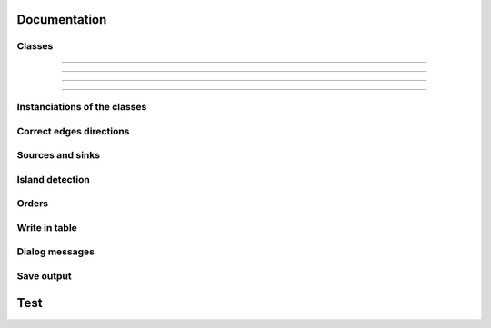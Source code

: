 Documentation
=============


Classes
-------

.. py:class::  Hydroreso(self)

   .. py:method:: run_process(self)
    
        Do the whole stuff

---------------------
 
.. py:class::  Edge(self)

   Class of an Edge of the river network.
   Instantiated with attributes of the features of the layer of the network.
   
   
.. py:method:: Edge.__init__(self, geom, id_edge, node_start, node_end)
    
        # Geometry of the feature (line)
        self.geom = geom
        # ID of the edge (same as the ID of the feature; integer)
        self.id_edge = id_edge
        # Start node of the edge
        self.node_start = node_start
        # End node of the edge
        self.node_end = node_end

.. py:method:: Edge.copy_edge(self)

    Copy an Edge object.
    Create an Edge object that has the same attributes.

    :return: Copy of the edge
    :rtype: Edge object


---------------------


.. py:class::  Node(self)

    Class of a Node of the river network.
    Instantiated with attributes of the features of the layer of the network.

.. py:method::  Node.__init__(self, geom, id_node)

    # Geometry of the feature (point)
    self.geom = geom
    # ID of the node (ID of one of its connected edges and number 1 or 2 concatenated)
    self.id_node = id_node
        
.. py:method:: Node.copy_node(self)

    Copy a Node object.
    Create a Node object that has the same attributes.

    :return: Copy of the node
    :rtype: Node object


---------------------


.. py:class::  Island(self)

    Class of an Island of the river network.
    Instantiated with the edges of the island.

.. py:method::  Island.__init__(self, island_edges)

    # Edges that make up the island (Edge objects)
    self.edges = island_edges

.. py:method::  Island.copy_island(self)

    Copy an Island object.
    Create an Island object that has the same attributes.

    :return: Copy of the island
    :rtype: Island object

.. py:method::  Island.compute_edges_in_out(self)

    Compute the incoming and outgoing edges of the island.
    Set attributes edges_in and edges_out from the edges of the island and
    their connections to the network.

    
.. py:method::  Island.compute_edges_in(self):

    Compute the incoming edges of the island.
    Set attribute edges_in from the edges of the island and their 
    connections to the network.


.. py:method::  Island.compute_edges_out(self):

    Compute the outgoing edges of the island.
    Set attribute edges_out from the edges of the island and their 
    connections to the network.


---------------------


Instanciations of the classes
-----------------------------

.. py:function:: create_edges_nodes(features, name_column, alt_init_column, alt_final_column)

    Instantiate all the Edge and Node objects that make up the river network.
    The name of the river and the altitudes are attributes of the objects 
    if the names of the columns are given in arguments.
    
    :param features: list of all the features of the river network layer
    :type features: list of QgsFeatures objects
    
    :param name_column: name of the column of the name of the river 
                        (selected by the user, empty string if not selected)
    :type name_column: string
    
    :param alt_init_column: name of the column of the initial altitude
                        (selected by the user, empty string if not selected) 
    :type alt_init_column: string
    
    :param alt_final_column: name of the column of the final altitude
                        (selected by the user, empty string if not selected) 
    :type alt_final_column: string
                      
    :return: list of all the edges, list of all the nodes making up the river network
    :rtype: list of Edge objects, list of Node objects


.. py:function:: set_edges_connected_nodes(nodes, edges)

    Fill the lists of incoming and outgoing edges of the input nodes 
    (lists are attributes of Node objects).
    
    The connection between nodes and edges is given by the start node and 
    end node of each edge.
    
    :param nodes: list of all the nodes making up the river network
    :type nodes: list of Node objects
    
    :param edges: list of all the edges making up the river network
    :type edges: list of Edge objects

 
.. py:function:: create_islands(streams_in_islands)

    Instanciation of Island objects from the list of the edges that make up the
    island.
    
    The instantiated objects are stored as attributes of the edges that belong 
    to the island.
    
    :param streams_in_islands: edges that belong to the island
    :type streams_in_islands: list of lists of Edge objects


            
Correct edges directions
------------------------


.. py:function:: test_direction(edges, nodes)

    Test the direction of edges and return the list of abnormal edges
    (probable wrong direction).
    
    Uses altitudes if known or studies links in graph if altitude is unknown.
    
    :param edges: list of all the edges making up the river network
    :type edges: list of Edge objects
    
    :param nodes: list of all the nodes making up the river network
    :type nodes: list of Node objects
    
    :return: list of abnormal edges
    :rtype: list of Edge objects

    
.. py:function:: is_node_abnormal(node)

    Test if a node is abnormal, ie if all its connected edges are in the same
    direction (all incoming or all outgoing edges) and the node is not a source
    nor a sink (it has more than one incoming or outgoing edge). A node that is 
    not a source nor a sink should indeed have at least one incoming edge and 
    one outgoing edge (unless it is a multiple source or sink).
    
    Returns True if the node is regarded as abnormal.
    
    :param node: node to test
    :type node: Node object


.. py:function:: next_node_of_edge(node, edge)

    Return the node of the edge that is not the input node.
    
    :param node: current node
    :type node: Node object
    :param edge: current edge
    :type edge: Edge object
    
    :return: next node of the edge
    :rtype: Node object
    
    
.. py:function:: reverse(edge)

    Reverse an Edge object.
    The method swaps the nodes of the edge, updates the incoming and outgoing
    edges lists of the nodes, reverses the geometry of the edge and updates
    the attribute edge.reverse to True.
    Only the object is altered, the input layer remains unchanged.
    
    :param edge: edge to reverse
    :type edge: Edge object

    
.. py:function:: reverse_all_edges(edges_to_reverse)

    Reverse edges of the input list (call reverse(edge) method).
    
    :param edges_to_reverse: list of edges to reverse
    :edges_to_reverse type: list of Edge objects
    
    
.. py:function:: edges_to_features(list_edges, input_layer)

    Transform a list of Edges objects into a list of the corresponding features
    of the layer.
    
    :param list_edges: list of the edges corresponding to the desired features
    :type list_edges: list of Edge objects
    
    :param input_layer: layer of the features (and the corresponding edges)
    :type input_layer: QgsVectorLayer object
    
    :return: list of features
    :rtype: list of QgsFeatures objects

        
.. py:function:: features_to_edges(list_features, edges)

    Transform a list of QgsFeatures objects into a list of the corresponding 
    Edge objects of the layer.
    
    :param list_features: list of the features corresponding to the desired edges
    :type list_features: list of QgsFeatures objects
    
    :param input_layer: layer of the features (and the corresponding edges)
    :type input_layer: QgsVectorLayer object
    
    :return: list of edges
    :rtype: list of Edge objects


Sources and sinks
-----------------
               
.. py:function:: find_sources_sinks(edges):

    Find source edges and sink edges of the network.
    A source edge is an edge exiting a node that is only connected to this edge.
    A sink edge is an edge entering a node that is only connected to this edge.
    
    :param edges: list of all the edges making up the river network
    :type edges: list of Edge objects
    
    :return: list of source edges, list of sink edges
    :rtype: list of Edge objects, list of Edge objects


Island detection
----------------


.. py:function:: detect_islands(stream_layer, edges)

    Detect islands in the network.
    Return a list of lists of the edges that make up each island.
    
    :param stream_layer: layer of the river network
    :type edges: QgsVectorLayer object
    
    :param edges: list of all the edges that make up the river network
    :type edges: list of Edge objects
    
    :return: list of lists of edges of the islands
    :rtype: list of lists of Edge objects


.. py:function:: polygonize(input_layer, name="temp")

        Island detection algorithm.
        If there is no island, return None.
        
        :param input_layer: layer of the river network
        :input_layer type: QgsVectorLayer object
        
        :param name: name of the layer if displayed
        :name type: string
        
        :return: layer of faces of the network (islands, polygons)
        :rtype: QgsVectorLayer object


.. py:function:: create_layer_geom(list_geom, crs, name="temp")

    Create a Polygon layer with the input list of geometries (must be polygons).
    
    :param list_geom: list of polygons
    :list_geom type: list of QgsGeometry
    
    :param crs: the crs of the output layer
    :type crs: string (format Wkt)
    
    :param name: (optional) Name of the layer to display. Default = "temp"
    :name type: string
    
    :return: layer of polygons
    :rtype: QgsVectorLayer object


.. py:function:: iterator_to_list(iterator):

    Transform the input iterator into a list.
    
    :param iterator: the iterator to convert
    :iterator type: iterator
    
    :return: the list of the values of the iterator
    :rtype: list


.. py:function:: aggregate(listFeatures)

    Aggregate the geometries of the input list of features into one geometry.
    
    :param listFeatures: features to aggregate
    :listFeatures type: list of QgsFeatures objects
    
    :return: the aggregated geometry
    :rtype: QgsGeometry object

    
.. py:function:: multi_to_single(geom)

    Transform the input multi-polygon into a list of single-polygons.
    
    :param geom: multi-polygon
    :geom type: QgsGeometry object
    
    :return: list of the single geometries
    :rtype: list of QgsGeometry objects


.. py:function:: relate_stream_island(stream_layer, island_layer)

    Return the streams inside or delimiting islands.
    The topology is defined by DE-9IM matrices.
    
    :param stream_layer: the layer of the river network
    :stream_layer type: QgisVectorLayer object (lines)
    
    :param island_layer: the layer of the islands 
    :island_layer type: QgisVectorLayer object (polygons)
    
    :return: list of lists of all the streams that make up the islands
    :rtype: list of lists of QgisFeatures objects


.. py:function:: merge_successive_islands_streams(streams_in_island_list)

    Compute successive islands.
    Successive islands are islands that are not adjacent, and there is no 
    edge between them (that does not belong to an island).
    The topology is defined by a DE-9IM matrix.
    Successive islands are merged into one complex island: lists of edges of 
    successives islands are concatenated into one list.
    Return the list of lists of features (edges) of the islands.
    
    :param streams_in_island_list: list of lists of all the streams that
                                   make up the islands
                                   
    :type streams_in_island_list: list of lists of QgisFeatures objects
    
    :return: list of lists of all the streams that make up the islands, 
             successive islands merged
    :rtype: list of lists of QgisFeatures objects


.. py:function:: merge_duplicate(merged_streams_in_island_list)

    Merge lists that have at least one common element into one list.
    
    :param merged_streams_in_island_list: list of lists to test and merge
    :type merged_streams_in_island_list: list of lists
    
    :return: list of merged lists
    :rtype: list of lists

                       
    
    
Orders
------    

.. py:function:: compute_stroke(dict_strokes, edge, list_incoming_edges)

    Compute the stroke of the input edge. 
    Return the ID of the stroke.
    
    :param dict_strokes: dictionary of the strokes already built 
                    {key= stroke ID: values= list of the edges of the stroke}
    :type dict_strokes: dictionary {integer:list of Edge objects}
    
    :param edge: edge of which the stroke is computed
    :type edge: Edge object
    
    :param list_incoming_edges: list of the incoming edges of the input edge
    :type list_incoming_edges: list of Edge objects
    
    :return: ID of the stroke of the input edge
    :rtype: integer
        

.. py:function:: compute_length(stroke)

    Return the total length of a stroke (sum of the lengths of the geometries
    of the edges that make up the stroke).
    
    :param stroke: list of edges
    :type stroke: list of Edge objects


.. py:function:: compute_angle(edge_in, edge_out):

    Compute the angle formed by edge_in and edge_out, edge_in entering the node
    edge_out exits.
    
    :param edge_in: one side of the angle
    :type edge_in: Edge object
    
    :param edge_out: one side of the angle
    :type edge_out: Edge object


.. py:function:: azimuth_angle(node_start, node_end):

    Compute the azimuth of a line defined by its start node and its end node.
    
    :param node_start: origin of the line
    :type node_start: QgsPointXY object
    
    :param node_end: end of the line
    :type node_start: QgsPointXY object


.. py:function:: compute_stroke_of_island(dict_strokes, island, incoming_edges_island)

    Compute the stroke of the island. 
    Return the ID of the stroke.
    
    :param dict_strokes: dictionary of the strokes already built 
                    {key= stroke ID: values= list of the edges of the stroke}
    :type dict_strokes: dictionary {integer:list of Edge objects}
    
    :param island: island of which the stroke is computed
    :type island: Island object
    
    :param incoming_edges_island: list of the incoming edges of the island
    :type incoming_edges_island: list of Edge objects
    
    :return: ID of the stroke of the input edge
    :rtype: integer


.. py:function:: compute_stroke_outgoing_island(dict_strokes, dict_forks, island_id_stroke, outgoing_edges_island)

    Compute the stroke of the outgoing edges of the island. 
    Set the attribute id_stroke of the edges.
    
    :param dict_strokes: dictionary of the strokes already built 
                    {key= stroke ID: values= list of the edges of the stroke}
    :type dict_strokes: dictionary {integer:list of Edge objects}
    
    :param dict_forks: dictionary of the strokes already built that split
                    {key= upstream stroke ID: values= list of stroke IDs after the stroke}
    :type dict_forks: dictionary {integer:list of Edge objects}
    
    :param island_id_stroke: stroke ID of the island
    :type island_id_stroke: integer 
    
    :param outgoing_edges_island: list of the outgoing edges of the island
    :type outgoing_edges_island: list of Edge objects


.. py:function:: is_upstream_processed(incoming_edges, edges_to_process)

    Check if all incoming edges have been processed. 
    Return True if processed.
    
    :param incoming_edges: list of edges to check (incoming edges of a current edge)
    :type incoming_edges: list of Edge objects
    
    :param edges_to_process: list of edges left to process
    :type edges_to_process: list of Edge objects


.. py:function:: process_network(edges, sources_edges, orders_to_compute, edges_to_process, dict_strokes, dict_strokes_in_island, dict_forks)

    Compute stream orders: Strahler, Shreve and / or Horton, according to the
    selection of the user.
    The computed orders are attributes of the Edge objects.
    
    :param edges: list of all the edges making up the river network
    :type edges: list of Edge objects
    
    :param sources_edges: list of all source edges of the river network
    :type sources_edges: list of Edge objects
    
    :param orders_to_compute: list of the orders to compute (selected by the user)
    :type orders_to_compute: list of strings
    
    :param edges_to_process: list of the edges left to process
    :type edges_to_process: list of Edge objects
    
    :param dict_strokes: dictionary of the strokes already built (except edges of islands)
                    {key= stroke ID: values= list of the edges of the stroke}
    :type dict_strokes: dictionary {integer:list of Edge objects}
    
    :param dict_strokes_in_island: dictionary of the strokes already built of
                                   edges in islands
                    {key= stroke ID: values= list of the edges of the stroke}
    :type dict_strokes_in_island: dictionary {integer:list of Edge objects}
    
    :param dict_forks: dictionary of the strokes already built that split
                    {key= upstream stroke ID: values= list of stroke IDs after the stroke}
    :type dict_forks: dictionary {integer:list of Edge objects}

    
.. py:function:: is_in_loop(left_edge, edges_to_process)

    Test if an edge is connected to a loop in the network.
    Return the edges of the loop in a list (return an empty list if no loop was 
    detected).
    
    :param left_edge: edge to test (could not be processed by process_network)
    :type left_edge: Edge object
    
    :param edges_to_process: list of edges left to process
    :type edges_to_process: list of Edge objects
    
    :return: list of the edges of the loop (or empty list if no loop)
    :rtype: list of Edge objects

    
.. py:function:: process_loop(edges_in_loop, orders_to_compute, edges_to_process, dict_strokes_in_island)

    Process edges of a loop.
    Their order and their stroke take the same value. The orders are computed 
    with orders of the incoming edges of the edges of the loop that are known 
    (regular Strahler or Shreve, only on already processed incoming edges).
    The stroke is the stroke of the island (any loop is an island).
    
    :param edges_in_loop: list of the edges of the loop
    :type edges_in_loop: list of Edge objects
    
    :param orders_to_compute: list of the orders to compute (selected by the user)
    :type orders_to_compute: list of strings
    
    :param edges_to_process: list of edges left to process
    :type edges_to_process: list of Edge objects
    
    :param dict_strokes_in_island: dictionary of the strokes already built of
                                   edges in islands
                    {key= stroke ID: values= list of the edges of the stroke}
    :type dict_strokes_in_island: dictionary {integer:list of Edge objects}
    
    :return: indicate if the loop was successfully processed 
            (can be processed only if incoming edges were already processed)
    :rtype: boolean


.. py:function:: merge_strokes(dict_strokes, dict_strokes_in_island, dict_forks)

    Merge the strokes of the islands and of the forks with the main stroke.
    
    :param dict_strokes: dictionary of the strokes already built (except edges of islands)
                    {key= stroke ID: values= list of the edges of the stroke}
    :type dict_strokes: dictionary {integer:list of Edge objects}
    
    :param dict_strokes_in_island: dictionary of the strokes already built of
                                   edges in islands
                    {key= stroke ID: values= list of the edges of the stroke}
    :type dict_strokes_in_island: dictionary {integer:list of Edge objects}
    
    :param dict_forks: dictionary of the strokes already built that split
                    {key= upstream stroke ID: values= list of stroke IDs after the stroke}
    :type dict_forks: dictionary {integer:list of Edge objects}

    
.. py:function:: compute_horton(dict_strokes)

    Compute the Horton order using the input strokes.
    The computed orders are attributes of the Edge objects.
    
    :param dict_strokes: dictionary of all the strokes built, except edges in 
                         islands
                    {key= stroke ID: values= list of the edges of the stroke}
    :type dict_strokes: dictionary {integer:list of Edge objects}


Write in table
--------------

.. py:function:: update_table(input_layer, orders_to_compute, field_reverse, edges)

    Updates the table of the layer by adding a column named like the name of
    the order and filling it with the orders calculated before. 
    Updates the table with a field "reversed" if the user selected the option 
    (True if the edge has been reversed for the computation of the orders).
    
    :param input_layer: layer of the river network
    :type input_layer: QgsVectorLayer object
    
    :param orders_to_compute: list of the orders to compute (selected by the user)
    :type orders_to_compute: list of strings
    
    :param field_reverse: field reversed is added to the table (selected by the user))
    :type field_reverse: boolean
    
    :param edges: list of all the edges making up the river network
    :type edges: list of Edge objects


Dialog messages
---------------

.. py:function:: show_field_created_successfully()

    Display a message box that indicates when the input layer has been
    updated.


.. py:function:: show_message_no_stream_order_selected()

    Display a message box that indicates when no stream order was checked for
    computation by the user.


Save output
-----------

.. py:function:: save_output_layer(output, path_to_saving_location)

    Save the output layer
    
    :param output: output layer to be saved
    :output type: QgsVectorLayer
    
    :param path_to_saving_location: the path to the place where the layer has 
                                    to be saved
    :path_to_saving_location type: string


Test
=========
.. py:class:: Hydroreso(self, test)
    """
    Docstring for class Foo.

    This text tests for the formatting of docstrings generated from output
    ``sphinx.ext.autodoc``. Which contain reST, but sphinx nests it in the
    ``<dl>``, and ``<dt>`` tags. Also, ``<tt>`` is used for class, method names
    and etc, but those will *always* have the ``.descname`` or
    ``.descclassname`` class.

    Normal ``<tt>`` (like the <tt> I just wrote here) needs to be shown with
    the same style as anything else with ````this type of markup````.

    It's common for programmers to give a code example inside of their
    docstring::

        from test_py_module import Foo

        myclass = Foo()
        myclass.dothismethod('with this argument')
        myclass.flush()

        print(myclass)
    """


.. py:function:: make_stuff(val1, val2)
    
    Return the added values.
    
    :param val1: First number to add.
    :type val1: int
        
    :param val2: Second number to add.
    :type val2: int
    
    :return: Sum
    :rtype: int


.. py:method:: name(parameters)

.. py:attribute:: name
